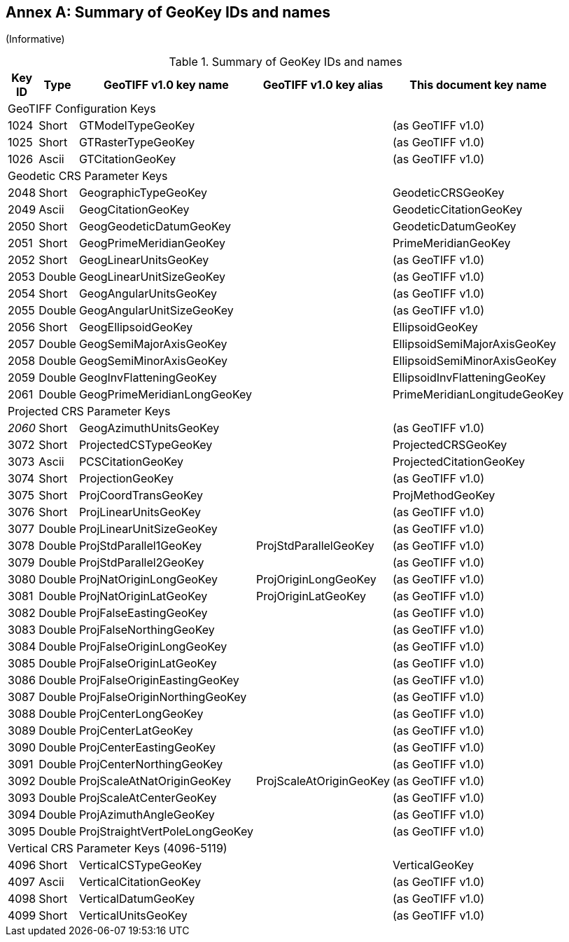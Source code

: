 [appendix]
:appendix-caption: Annex
== Summary of GeoKey IDs and names
(Informative)

[cols="2,2,4,4,4",width="90%" options="header"]
.Summary of GeoKey IDs and names
|====
^| **[underline]#Key ID#**
^| **[underline]#Type#**
^| **[underline]#GeoTIFF v1.0 key name#**
^| **[underline]#GeoTIFF v1.0 key alias#**
^| **[underline]#This document key name#**
5+<| [underline]#GeoTIFF Configuration Keys#
^| 1024
^| Short
<| GTModelTypeGeoKey
<|
<| (as GeoTIFF v1.0)
^| 1025
^| Short
<| GTRasterTypeGeoKey
<|
<| (as GeoTIFF v1.0)
^| 1026
^| Ascii
<| GTCitationGeoKey
<|
<|(as GeoTIFF v1.0)
5+<| [underline]#Geodetic CRS Parameter Keys#
^| 2048
^| Short
<| GeographicTypeGeoKey
<|
<| GeodeticCRSGeoKey
^| 2049
^| Ascii
<| GeogCitationGeoKey
<|
<| GeodeticCitationGeoKey
^| 2050
^| Short
<| GeogGeodeticDatumGeoKey
<|
<| GeodeticDatumGeoKey
^| 2051
^| Short
<| GeogPrimeMeridianGeoKey
<|
<| PrimeMeridianGeoKey
^| 2052
^| Short
<| GeogLinearUnitsGeoKey
<|
<| (as GeoTIFF v1.0)
^| 2053
^| Double
<| GeogLinearUnitSizeGeoKey
<|
<| (as GeoTIFF v1.0)
^| 2054
^| Short
<| GeogAngularUnitsGeoKey
<|
<| (as GeoTIFF v1.0)
^| 2055
^| Double
<| GeogAngularUnitSizeGeoKey
<|
<| (as GeoTIFF v1.0)
^| 2056
^| Short
<| GeogEllipsoidGeoKey
<|
<| EllipsoidGeoKey
^| 2057
^| Double
<| GeogSemiMajorAxisGeoKey
<|
<| EllipsoidSemiMajorAxisGeoKey
^| 2058
^| Double
<| GeogSemiMinorAxisGeoKey
<|
<| EllipsoidSemiMinorAxisGeoKey
^| 2059
^| Double
<| GeogInvFlatteningGeoKey
<|
<| EllipsoidInvFlatteningGeoKey
^| 2061
^| Double
<| GeogPrimeMeridianLongGeoKey
<|
<| PrimeMeridianLongitudeGeoKey
5+<| [underline]#Projected CRS Parameter Keys#
^| [underline]#_2060_#
^| Short
<| GeogAzimuthUnitsGeoKey
<|
<| (as GeoTIFF v1.0)
^| 3072
^| Short
<| ProjectedCSTypeGeoKey
<|
<| ProjectedCRSGeoKey
^| 3073
^| Ascii
<| PCSCitationGeoKey
<|
<| ProjectedCitationGeoKey
^| 3074
^| Short
<| ProjectionGeoKey
<|
<| (as GeoTIFF v1.0)
^| 3075
^| Short
<| ProjCoordTransGeoKey
<|
<| ProjMethodGeoKey
^| 3076
^| Short
<| ProjLinearUnitsGeoKey
<|
<| (as GeoTIFF v1.0)
^| 3077
^| Double
<| ProjLinearUnitSizeGeoKey
<|
<| (as GeoTIFF v1.0)
^| 3078
^| Double
<| ProjStdParallel1GeoKey
<| ProjStdParallelGeoKey
<| (as GeoTIFF v1.0)
^| 3079
^| Double
<| ProjStdParallel2GeoKey
<|
<| (as GeoTIFF v1.0)
^| 3080
^| Double
<| ProjNatOriginLongGeoKey
<| ProjOriginLongGeoKey
<| (as GeoTIFF v1.0)
^| 3081
^| Double
<| ProjNatOriginLatGeoKey
<| ProjOriginLatGeoKey
<| (as GeoTIFF v1.0)
^| 3082
^| Double
<| ProjFalseEastingGeoKey
<|
<| (as GeoTIFF v1.0)
^| 3083
^| Double
<| ProjFalseNorthingGeoKey
<|
<| (as GeoTIFF v1.0)
^| 3084
^| Double
<| ProjFalseOriginLongGeoKey
<|
<| (as GeoTIFF v1.0)
^| 3085
^| Double
<| ProjFalseOriginLatGeoKey
<|
<| (as GeoTIFF v1.0)
^| 3086
^| Double
<| ProjFalseOriginEastingGeoKey
<|
<| (as GeoTIFF v1.0)
^| 3087
^| Double
<| ProjFalseOriginNorthingGeoKey
<|
<| (as GeoTIFF v1.0)
^| 3088
^| Double
<| ProjCenterLongGeoKey
<|
<| (as GeoTIFF v1.0)
^| 3089
^| Double
<| ProjCenterLatGeoKey
<|
<| (as GeoTIFF v1.0)
^| 3090
^| Double
<| ProjCenterEastingGeoKey
<|
<| (as GeoTIFF v1.0)
^| 3091
^| Double
<| ProjCenterNorthingGeoKey
<|
<| (as GeoTIFF v1.0)
^| 3092
^| Double
<| ProjScaleAtNatOriginGeoKey
<| ProjScaleAtOriginGeoKey
<| (as GeoTIFF v1.0)
^| 3093
^| Double
<| ProjScaleAtCenterGeoKey
<|
<| (as GeoTIFF v1.0)
^| 3094
^| Double
<| ProjAzimuthAngleGeoKey
<|
<| (as GeoTIFF v1.0)
^| 3095
^| Double
<| ProjStraightVertPoleLongGeoKey
<|
<| (as GeoTIFF v1.0)
5+<| [underline]#Vertical CRS Parameter Keys (4096-5119)#
^| 4096
^| Short
<| VerticalCSTypeGeoKey
<|
<| VerticalGeoKey
^| 4097
^| Ascii
<| VerticalCitationGeoKey
<|
<| (as GeoTIFF v1.0)
^| 4098
^| Short
<| VerticalDatumGeoKey
<|
<| (as GeoTIFF v1.0)
^| 4099
^| Short
<| VerticalUnitsGeoKey
<|
<| (as GeoTIFF v1.0)
|====
